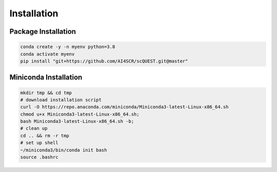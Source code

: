Installation
============

Package Installation
____________________
.. code-block:: bash

    conda create -y -n myenv python=3.8
    conda activate myenv
    pip install "git+https://github.com/AI4SCR/scQUEST.git@master"

Miniconda Installation
______________________
.. code-block:: bash

    mkdir tmp && cd tmp
    # download installation script
    curl -O https://repo.anaconda.com/miniconda/Miniconda3-latest-Linux-x86_64.sh
    chmod u+x Miniconda3-latest-Linux-x86_64.sh;
    bash Miniconda3-latest-Linux-x86_64.sh -b;
    # clean up
    cd .. && rm -r tmp
    # set up shell
    ~/miniconda3/bin/conda init bash
    source .bashrc